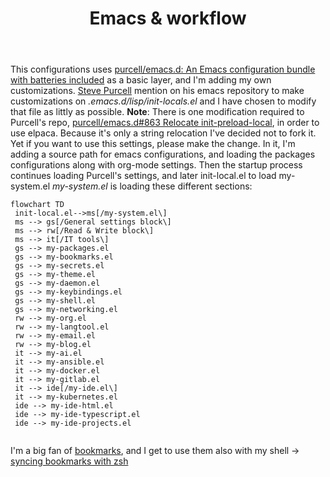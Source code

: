 #+TITLE: Emacs & workflow

This configurations uses [[https://github.com/purcell/emacs.d][purcell/emacs.d: An Emacs configuration bundle
with batteries included]] as a basic layer, and I'm adding my own customizations.
[[https://github.com/purcell][Steve Purcell]] mention on his emacs repository to make customizations on
/.emacs.d/lisp/init-locals.el/ and I have chosen to modify that file as littly as
possible.
*Note*: There is one modification required to Purcell's repo, [[https://github.com/purcell/emacs.d/issues/863][purcell/emacs.d#863
Relocate init-preload-local]], in order to use elpaca.
Because it's only a string relocation I've decided not to fork it. Yet if you
want to use this settings, please make the change.
In it, I'm adding a source path for emacs configurations, and loading the
packages configurations along with org-mode settings.
Then the startup process continues loading Purcell's settings, and later
init-local.el to load my-system.el
/my-system.el/ is loading these different sections:

#+begin_src mermaid :file ../.assets/structure.png
  flowchart TD
   init-local.el-->ms[/my-system.el\]
   ms --> gs[/General settings block\]
   ms --> rw[/Read & Write block\]
   ms --> it[/IT tools\]
   gs --> my-packages.el
   gs --> my-bookmarks.el
   gs --> my-secrets.el
   gs --> my-theme.el
   gs --> my-daemon.el
   gs --> my-keybindings.el
   gs --> my-shell.el
   gs --> my-networking.el
   rw --> my-org.el
   rw --> my-langtool.el
   rw --> my-email.el
   rw --> my-blog.el
   it --> my-ai.el
   it --> my-ansible.el
   it --> my-docker.el
   it --> my-gitlab.el
   it --> ide[/my-ide.el\]
   it --> my-kubernetes.el
   ide --> my-ide-html.el
   ide --> my-ide-typescript.el
   ide --> my-ide-projects.el

#+end_src

#+RESULTS:
[[file:../.assets/emacs-structure.png]]


I'm a big fan of [[https://www.emacswiki.org/emacs/BookMarks][bookmarks]], and I get to use them also with my shell -> [[https://www.emacswiki.org/emacs/BookMarks#h5o-9][syncing bookmarks with zsh]]
